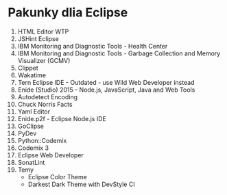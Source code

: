 * Pakunky dlia Eclipse

1. HTML Editor WTP
2. JSHint Eclipse
3. IBM Monitoring and Diagnostic Tools - Health Center
4. IBM Monitoring and Diagnostic Tools - Garbage Collection and Memory Visualizer (GCMV)
5. Clippet
6. Wakatime
7. Tern Eclipse IDE - Outdated - use Wild Web Developer instead
8. Enide (Studio) 2015 - Node.js, JavaScript, Java and Web Tools
9. Autodetect Encoding
10. Chuck Norris Facts
11. Yaml Editor
12. Enide.p2f - Eclipse Node.js IDE
13. GoClipse
14. PyDev
15. Python::Codemix
16. Codemix 3
17. Eclipse Web Developer
18. SonatLint
19. Temy
    + Eclipse Color Theme
    + Darkest Dark Theme with DevStyle CI